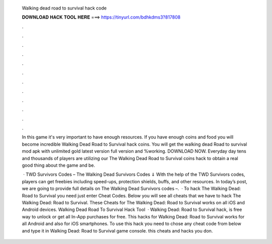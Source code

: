   Walking dead road to survival hack code
  
  
  
  𝐃𝐎𝐖𝐍𝐋𝐎𝐀𝐃 𝐇𝐀𝐂𝐊 𝐓𝐎𝐎𝐋 𝐇𝐄𝐑𝐄 ===> https://tinyurl.com/bdhkdms3?817808
  
  
  
  .
  
  
  
  .
  
  
  
  .
  
  
  
  .
  
  
  
  .
  
  
  
  .
  
  
  
  .
  
  
  
  .
  
  
  
  .
  
  
  
  .
  
  
  
  .
  
  
  
  .
  
  In this game it's very important to have enough resources. If you have enough coins and food you will become incredible Walking Dead Road to Survival hack coins. You will get the walking dead Road to survival mod apk with unlimited gold latest version full version and %working. DOWNLOAD NOW. Everyday day tens and thousands of players are utilizing our The Walking Dead Road to Survival coins hack to obtain a real good thing about the game and be.
  
   · TWD Survivors Codes – The Walking Dead Survivors Codes ⇓ With the help of the TWD Survivors codes, players can get freebies including speed-ups, protection shields, buffs, and other resources. In today’s post, we are going to provide full details on The Walking Dead Survivors codes –.  · To hack The Walking Dead: Road to Survival you need just enter Cheat Codes. Below you will see all cheats that we have to hack The Walking Dead: Road to Survival. These Cheats for The Walking Dead: Road to Survival works on all iOS and Android devices. Walking Dead Road To Survival Hack Tool   · Walking Dead: Road to Survival hack, is free way to unlock or get all In-App purchases for free. This hacks for Walking Dead: Road to Survival works for all Android and also for iOS smartphones. To use this hack you need to chose any cheat code from below and type it in Walking Dead: Road to Survival game console. this cheats and hacks you don.
